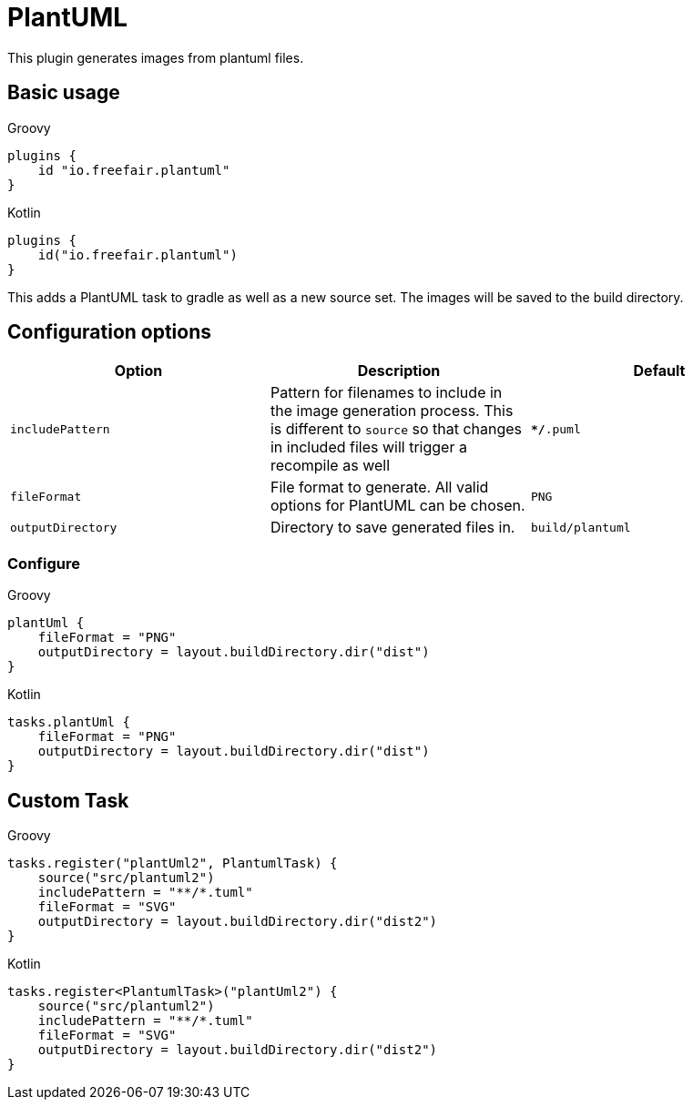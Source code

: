 = PlantUML

This plugin generates images from plantuml files.

== Basic usage

--
[source, groovy, role="primary"]
.Groovy
----
plugins {
    id "io.freefair.plantuml"
}
----
[source, kotlin, role="secondary"]
.Kotlin
----
plugins {
    id("io.freefair.plantuml")
}
----
--
This adds a PlantUML task to gradle as well as a new source set. The images will be saved to the build directory.

== Configuration options

|===
|Option |Description |Default

| `includePattern`
| Pattern for filenames to include in the image generation process. This is different to `source` so that changes in included files will trigger a recompile as well
| `**/*.puml`

| `fileFormat`
| File format to generate. All valid options for PlantUML can be chosen.
| `PNG`

| `outputDirectory`
| Directory to save generated files in.
| `build/plantuml`
|===

=== Configure
--
[source, groovy, role="primary"]
.Groovy
----
plantUml {
    fileFormat = "PNG"
    outputDirectory = layout.buildDirectory.dir("dist")
}
----
[source, kotlin, role="secondary"]
.Kotlin
----
tasks.plantUml {
    fileFormat = "PNG"
    outputDirectory = layout.buildDirectory.dir("dist")
}
----
--

== Custom Task

--
[source, groovy, role="primary"]
.Groovy
----
tasks.register("plantUml2", PlantumlTask) {
    source("src/plantuml2")
    includePattern = "**/*.tuml"
    fileFormat = "SVG"
    outputDirectory = layout.buildDirectory.dir("dist2")
}
----
[source, kotlin, role="secondary"]
.Kotlin
----
tasks.register<PlantumlTask>("plantUml2") {
    source("src/plantuml2")
    includePattern = "**/*.tuml"
    fileFormat = "SVG"
    outputDirectory = layout.buildDirectory.dir("dist2")
}
----
--
